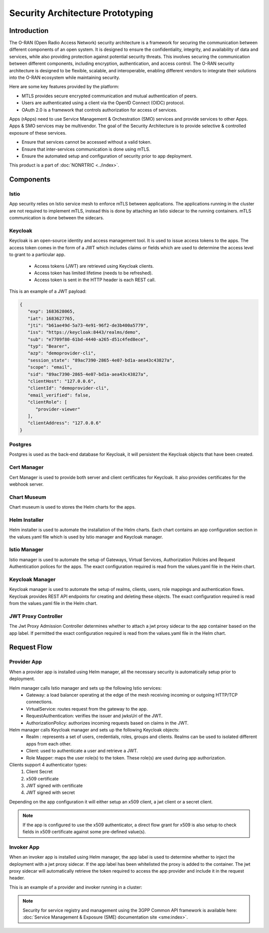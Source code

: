 .. This work is licensed under a Creative Commons Attribution 4.0 International License.
.. SPDX-License-Identifier: CC-BY-4.0
.. Copyright (C) 2023 Nordix

#################################
Security Architecture Prototyping
#################################

************
Introduction
************
The O-RAN (Open Radio Access Network) security architecture is a framework for securing the communication between different
components of an open system. It is designed to ensure the confidentiality, integrity, and availability of data and services,
while also providing protection against potential security threats.
This involves securing the communication between different components, including encryption, authentication, and access control.
The O-RAN security architecture is designed to be flexible, scalable, and interoperable, enabling different vendors to integrate their solutions into the O-RAN ecosystem while maintaining security.

Here are some key features provided by the platform:

* MTLS provides secure encrypted communication and mutual authentication of peers.
* Users are authenticated using a client via the OpenID Connect (OIDC) protocol.
* OAuth 2.0 is a framework that controls authorization for access of services.

Apps (rApps) need to use Service Management & Orchestration (SMO) services and provide services to other Apps.
Apps & SMO services may be multivendor.
The goal of the Security Architecture is to provide selective & controlled exposure of these services.

* Ensure that services cannot be accessed without a valid token.
* Ensure that inter-services communication is done using mTLS.
* Ensure the automated setup and configuration of security prior to app deployment.

This product is a part of :doc:`NONRTRIC <../index>`.

**********
Components
**********

======
Istio
======
App security relies on Istio service mesh to enforce mTLS between applications.
The applications running in the cluster are not required to implement mTLS,
instead this is done by attaching an Istio sidecar to the running containers.
mTLS communication is done between the sidecars.


.. image:: ./se-service-mesh-architecture.png
   :width: 1000pt

========
Keycloak
========
Keycloak is an open-source identity and access management tool.
It is used to issue access tokens to the apps.
The access token comes in the form of a JWT which includes claims or fields which are used to determine the access level to grant to a particular app.

 * Access tokens (JWT) are retrieved using Keycloak clients.
 * Access token has limited lifetime (needs to be refreshed).
 * Access token is sent in the HTTP header is each REST call.

This is an example of a JWT payload:

.. code-block:: javascript

   {
      "exp": 1683628065,
      "iat": 1683627765,
      "jti": "b61ae49d-5a73-4e91-96f2-de3b400a5779",
      "iss": "https://keycloak:8443/realms/demo",
      "sub": "e7709f80-61bd-4440-a265-d51c4fed8ece",
      "typ": "Bearer",
      "azp": "demoprovider-cli",
      "session_state": "89ac7390-2865-4e07-bd1a-aea43c43827a",
      "scope": "email",
      "sid": "89ac7390-2865-4e07-bd1a-aea43c43827a",
      "clientHost": "127.0.0.6",
      "clientId": "demoprovider-cli",
      "email_verified": false,
      "clientRole": [
         "provider-viewer"
      ],
      "clientAddress": "127.0.0.6"
   }

.. image:: ./se-istio-authorization.png
   :width: 1000pt

========
Postgres
========
Postgres is used as the back-end database for Keycloak, it will persistent the Keycloak objects that have been created.

============
Cert Manager
============
Cert Manager is used to provide both server and client certificates for Keycloak.
It also provides certificates for the webhook server.

============
Chart Museum
============
Chart museum is used to  stores the Helm charts for the apps.

==============
Helm Installer
==============
Helm installer is used to automate the installation of the Helm charts.
Each chart contains an app configuration section in the values.yaml file which is used by Istio manager and Keycloak manager.

==============
Istio Manager
==============
Istio manager is used to automate the setup of Gateways, Virtual Services, Authorization Policies
and Request Authentication polices for the apps.
The exact configuration required is read from the values.yaml file in the Helm chart.

================
Keycloak Manager
================
Keycloak manager is used to automate the setup of realms, clients, users, role mappings and authentication flows.
Keycloak provides REST API endpoints for creating and deleting these objects.
The exact configuration required is read from the values.yaml file in the Helm chart.

====================
JWT Proxy Controller
====================
The Jwt Proxy Admission Controller determines whether to attach a jwt proxy sidecar to the app container based on the app label.
If permitted the exact configuration required is read from the values.yaml file in the Helm chart.

.. image:: ./se-jwt-proxy.png
   :width: 1000pt


************
Request Flow
************

.. image:: ./se-request-flow.png
   :width: 1000pt

============
Provider App
============
When a provider app is installed using Helm manager, all the necessary security is automatically setup prior to deployment.

Helm manager calls Istio manager and sets up the following Istio services:
 * Gateway: a load balancer operating at the edge of the mesh receiving incoming or outgoing HTTP/TCP connections.
 * VirtualService: routes request from the gateway to the app.
 * RequestAuthentication: verifies the issuer and jwksUri of the JWT.
 * AuthorizationPolicy: authorizes incoming requests based on claims in the JWT.

Helm manager calls Keycloak manager and sets up the following Keycloak objects:
 * Realm : represents a set of users, credentials, roles, groups and clients. Realms can be used to isolated different apps from each other.
 * Client: used to authenticate a user and retrieve a JWT.
 * Role Mapper: maps the user role(s) to the token. These role(s) are used during app authorization.

Clients support 4 authenticator types:
 #. Client Secret
 #. x509 certificate
 #. JWT signed with certificate
 #. JWT signed with secret

Depending on the app configuration it will either setup an x509 client, a jwt client or a secret client.

.. note:: If the app is configured to use the x509 authenticator, a direct flow grant for x509 is also setup to check fields in x509 certificate against some pre-defined value(s).

===========
Invoker App
===========
When an invoker app is installed using Helm manager,
the app label is used to determine whether to inject the deployment with a jwt proxy sidecar.
If the app label has been whitelisted the proxy is added to the container.
The jwt proxy sidecar will automatically retrieve the token required to access the app provider and include it in the request header.

.. image:: ./se-app-invoker-flow.png
   :width: 1000pt

This is an example of a provider and invoker running in a cluster:

.. image:: ./se-rapp-jwt.png
   :width: 1000pt


.. note:: Security for service registry and management using the 3GPP Common API framework is available here:
     :doc:`Service Management & Exposure (SME) documentation site <sme:index>`.
